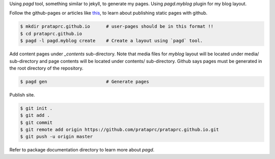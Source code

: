 Using `pagd` tool, something similar to jekyll, to generate my pages. Using
`pagd.myblog` plugin for my blog layout.

Follow the github-pages or articles like
`this <http://xlson.com/2010/11/09/getting-started-with-github-pages.html>`_,
to learn about publishing static pages with github.

.. code-block:: bash

    $ mkdir prataprc.github.io      # user-pages should be in this format !!
    $ cd prataprc.github.io 
    $ pagd -l pagd.myblog create    # Create a layout using `pagd` tool.

Add content pages under `_contents` sub-directory. Note that media files for
`myblog` layout will be located under media/ sub-directory and page contents
will be located under contents/ sub-directory. Github says pages must be
generated in the root directory of the repository.

.. code-block:: bash

    $ pagd gen                      # Generate pages

Publish site.

.. code-block:: bash

    $ git init .
    $ git add .
    $ git commit
    $ git remote add origin https://github.com/prataprc/prataprc.github.io.git
    $ git push -u origin master

Refer to package documentation directory to learn more about `pagd`.
